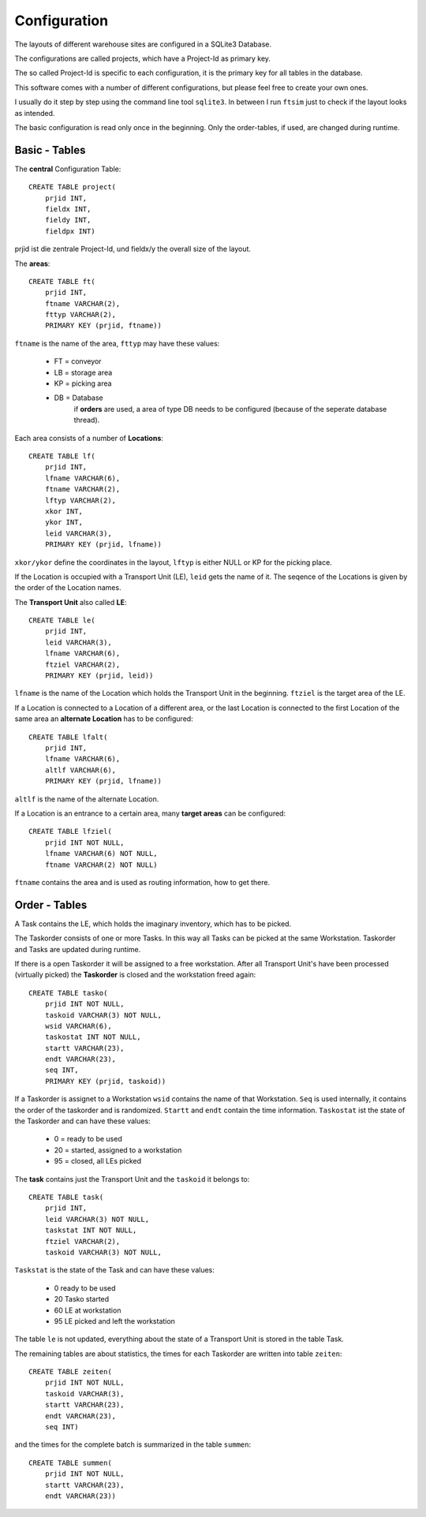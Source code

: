 
Configuration
=============

The layouts of different warehouse sites are configured in a SQLite3 Database.

The configurations are called projects, which have 
a Project-Id as primary key.

The so called Project-Id is specific to each configuration,
it is the primary key for all tables in the database.

This software comes with a number of different configurations,
but please feel free to create your own ones.

I usually do it step by step using the command line tool ``sqlite3``.
In between I run ``ftsim`` just to check if the layout 
looks as intended.

The basic configuration is read only once in the beginning.
Only the order-tables, if used, are changed during runtime.

Basic - Tables
--------------

The **central** Configuration Table::

    CREATE TABLE project(
	prjid INT,
	fieldx INT,
	fieldy INT,
	fieldpx INT)

prjid ist die zentrale Project-Id, und fieldx/y the overall size of the layout.

.. _cfg_ft:

The **areas**::

    CREATE TABLE ft(
	prjid INT,
	ftname VARCHAR(2),
	fttyp VARCHAR(2),
	PRIMARY KEY (prjid, ftname))
    
``ftname`` is the name of the area,
``fttyp`` may have these values:

 *     FT =  conveyor 
 *     LB =  storage area
 *     KP =  picking area
 *     DB =  Database
             if **orders** are used, a area of type DB needs to be configured 
             (because of the seperate database thread).

.. _cfg_lf:

Each area consists of a number of **Locations**::

    CREATE TABLE lf(
	prjid INT,
	lfname VARCHAR(6),
	ftname VARCHAR(2),
	lftyp VARCHAR(2),
	xkor INT,
	ykor INT,
	leid VARCHAR(3),
	PRIMARY KEY (prjid, lfname))


``xkor/ykor`` define the coordinates in the layout,
``lftyp`` is either NULL or KP for the picking place.

If the Location is occupied with a Transport Unit (LE), ``leid`` 
gets the name of it.
The seqence of the Locations is given by the order of the
Location names.

.. _cfg_le:

The **Transport Unit** also called **LE**::

    CREATE TABLE le(
	prjid INT,
	leid VARCHAR(3),
	lfname VARCHAR(6),
	ftziel VARCHAR(2),
	PRIMARY KEY (prjid, leid))

``lfname`` is the name of the Location 
which holds the Transport Unit in the beginning.
``ftziel`` is the target area of the LE.


If a Location is connected to a Location of a different area,
or the last Location is connected to the first
Location of the same area an **alternate Location**
has to be configured::

    CREATE TABLE lfalt(
	prjid INT,
	lfname VARCHAR(6),
	altlf VARCHAR(6),
	PRIMARY KEY (prjid, lfname))

``altlf`` is the name of the alternate Location.

If a Location is an entrance to a certain area,
many **target areas** can be configured::

    CREATE TABLE lfziel(
	prjid INT NOT NULL,
	lfname VARCHAR(6) NOT NULL,
	ftname VARCHAR(2) NOT NULL)

``ftname`` contains the area and is used
as routing information, how to get there.

Order - Tables
--------------


A Task contains the LE, which holds the imaginary inventory,
which has to be picked.

The Taskorder consists of one or more Tasks. In this way all
Tasks can be picked at the same Workstation.
Taskorder and Tasks are updated during runtime.

If there is a open Taskorder it will be assigned to a free workstation.
After all Transport Unit's have been processed (virtually picked)
the **Taskorder** is closed and the workstation freed again::

    CREATE TABLE tasko(
	prjid INT NOT NULL,
	taskoid VARCHAR(3) NOT NULL,
	wsid VARCHAR(6),
	taskostat INT NOT NULL,
	startt VARCHAR(23),
	endt VARCHAR(23),
	seq INT,
	PRIMARY KEY (prjid, taskoid))

If a Taskorder is assignet to a Workstation ``wsid`` contains the name
of that Workstation. ``Seq`` is used internally,
it contains the order of the taskorder and is randomized.
``Startt`` and ``endt`` contain the time information.
``Taskostat`` ist the state of the Taskorder and can have these values:

 *      0  = ready to be used
 *      20 = started, assigned to a workstation
 *      95 = closed, all LEs picked

The **task** contains just the Transport Unit
and the ``taskoid`` it belongs to::

    CREATE TABLE task(
	prjid INT,
	leid VARCHAR(3) NOT NULL,
	taskstat INT NOT NULL,
	ftziel VARCHAR(2),
	taskoid VARCHAR(3) NOT NULL,

``Taskstat`` is the state of the Task and can have these values:

      * 0   ready to be used
      * 20  Tasko started
      * 60  LE at workstation
      * 95  LE picked and left the workstation

The table ``le`` is not updated, everything
about the state of a Transport Unit is stored in the table Task.

The remaining tables are about statistics,
the times for each Taskorder are written into 
table ``zeiten``::

    CREATE TABLE zeiten(
	prjid INT NOT NULL,
	taskoid VARCHAR(3),
	startt VARCHAR(23),
	endt VARCHAR(23),
	seq INT)

and the times for the complete batch is summarized
in the table ``summen``::

    CREATE TABLE summen(
	prjid INT NOT NULL,
	startt VARCHAR(23),
	endt VARCHAR(23))
